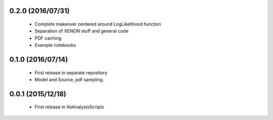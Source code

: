 ------------------
0.2.0 (2016/07/31)
------------------

 * Complete makeover centered around LogLikelihood function
 * Separation of XENON stuff and general code
 * PDF caching
 * Example notebooks

------------------
0.1.0 (2016/07/14)
------------------

 * First release in separate repository
 * Model and Source, pdf sampling.

------------------
0.0.1 (2015/12/18)
------------------

 * First release in XeAnalysisScripts
